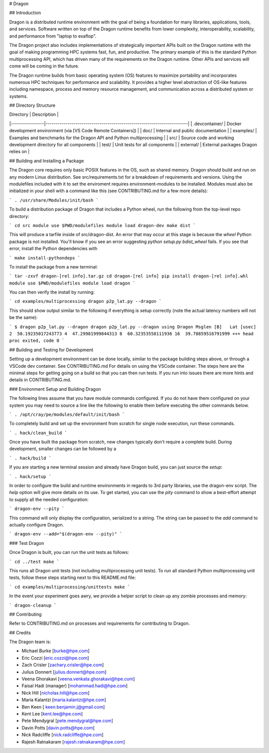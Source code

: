 # Dragon

## Introduction

Dragon is a distributed runtime environment with the goal of being a foundation for many
libraries, applications, tools, and services.  Software written on top of the Dragon runtime
benefits from lower complexity, interoperability, scalability, and performance from "laptop
to exaflop".

The Dragon project also includes implementations of strategically important APIs built on
the Dragon runtime with the goal of making programming HPC systems fast, fun, and productive.
The primary example of this is the standard Python multiprocessing API, which has driven many
of the requirements on the Dragon runtime.  Other APIs and services will come will be coming
in the future.

The Dragon runtime builds from basic operating system (OS) features to maximize portability and
incorporates numerous HPC techniques for performance and scalability.  It provides a higher
level abstraction of OS-like features including namespace, process and memory resource
management, and communication across a distributed system or systems.

## Directory Structure

| Directory       | Description                                                           |
|:----------------|-----------------------------------------------------------------------|
| .devcontainer/  | Docker development environment (via [VS Code Remote Containers])      |
| doc/            | Internal and public documentation                                     |
| examples/       | Examples and benchmarks for the Dragon API and Python multiprocessing |
| src/            | Source code and working development directory for all components      |
| test/           | Unit tests for all components                                         |
| external/       | External packages Dragon relies on                                    |

## Building and Installing a Package

The Dragon core requires only basic POSIX features in the OS, such as shared memory.  Dragon
should build and run on any modern Linux distribution.  See src/requirements.txt for a breakdown
of requirements and versions.  Using the modulefiles included with it to set the enviroment
requires environment-modules to be installed.  Modules must also be initialized in your shell
with a command like this (see CONTRIBUTING.md for a few more details):

```
. /usr/share/Modules/init/bash
```

To build a distribution package of Dragon that includes a Python wheel, run the following
from the top-level repo directory:

```
cd src
module use $PWD/modulefiles
module load dragon-dev
make dist
```

This will produce a tarfile inside of src/dragon-dist.  An error that may occur at this stage is
because the `wheel` Python package is not installed.  You'll know if you see an error suggesting
`python setup.py bdist_wheel` fails.  If you see that error, install the Python dependencies with

```
make install-pythondeps
```

To install the package from a new terminal:

```
tar -zxvf dragon-[rel info].tar.gz
cd dragon-[rel info]
pip install dragon-[rel info].whl
module use $PWD/modulefiles
module load dragon
```

You can then verify the install by running:

```
cd examples/multiprocessing
dragon p2p_lat.py --dragon
```

This should show output similar to the following if everything is setup correctly (note the
actual latency numbers will not be the same):

```
$ dragon p2p_lat.py --dragon
dragon p2p_lat.py --dragon
using Dragon
Msglen [B]   Lat [usec]
2  50.19235017243773
4  47.29981999844313
8  60.32353558111936
16  39.78859516791999
+++ head proc exited, code 0
```

## Building and Testing for Development

Setting up a development environment can be done locally, similar to the package building
steps above, or through a VSCode dev container.  See CONTRIBUTING.md For details on using
the VSCode container.  The steps here are the minimal steps for getting going on a build
so that you can then run tests. If you run into issues there are more hints and details
in CONTRIBUTING.md.

### Environment Setup and Building Dragon

The following lines assume that you have module commands configured. If you do not have them
configured on your system you may need to source a line like the following to enable them before
executing the other commands below.

```
. /opt/cray/pe/modules/default/init/bash
```

To completely build and set up the environment from scratch for single node execution, run these commands.

```
. hack/clean_build
```

Once you have built the package from scratch, new changes typically don't require a complete build. During
development, smaller changes can be followed by a

```
. hack/build
```

If you are starting a new terminal session and already have Dragon build, you can just source the `setup`:

```
. hack/setup
```

In order to configure the build and runtime environments in regards to 3rd party libraries, use
the dragon-env script. The `help` option will give more details on its use. To get started, you
can use the `pity` command to show a best-effort attempt to supply all the needed configuration:

```
dragon-env --pity
```

This command will only display the configuration, serialized to a string. The string can be passed
to the `add` command to actually configure Dragon.

```
dragon-env --add="$(dragon-env --pity)"
```

### Test Dragon

Once Dragon is built, you can run the unit tests as follows:

```
cd ../test
make
```

This runs all Dragon unit tests (not including multiprocessing unit tests).  To run all standard
Python multiprocessing unit tests, follow these steps starting next to this README.md file:

```
cd examples/multiprocessing/unittests
make
```

In the event your experiment goes awry, we provide a helper script to clean up any zombie processes and memory:

```
dragon-cleanup
```

## Contributing

Refer to CONTRIBUTING.md on processes and requirements for contributing to Dragon.

## Credits

The Dragon team is:

* Michael Burke [burke@hpe.com]
* Eric Cozzi [eric.cozzi@hpe.com]
* Zach Crisler [zachary.crisler@hpe.com]
* Julius Donnert [julius.donnert@hpe.com]
* Veena Ghorakavi [veena.venkata.ghorakavi@hpe.com]
* Faisal Hadi (manager) [mohammad.hadi@hpe.com]
* Nick Hill [nicholas.hill@hpe.com]
* Maria Kalantzi [maria.kalantzi@hpe.com]
* Ben Keen [ keen.benjamin.j@gmail.com]
* Kent Lee [kent.lee@hpe.com]
* Pete Mendygral [pete.mendygral@hpe.com]
* Davin Potts [davin.potts@hpe.com]
* Nick Radcliffe [nick.radcliffe@hpe.com]
* Rajesh Ratnakaram [rajesh.ratnakaram@hpe.com]
